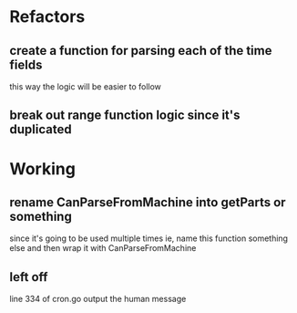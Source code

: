 * Refactors
** create a function for parsing each of the time fields
  this way the logic will be easier to follow
** break out range function logic since it's duplicated
* Working
** rename CanParseFromMachine into getParts or something
  since it's going to be used multiple times
  ie, name this function something else and then wrap it with CanParseFromMachine
** left off
line 334 of cron.go
output the human message
